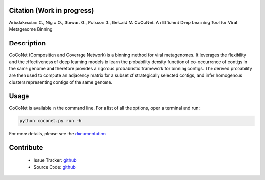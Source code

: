 .. image:: https://travis-ci.org/Puumanamana/CoCoNet.svg?branch=master
    :target: https://travis-ci.org/Puumanamana/CoCoNet
.. image:: https://codecov.io/gh/Puumanamana/CoCoNet/branch/master/graph/badge.svg
    :target: https://codecov.io/gh/Puumanamana/CoCoNet
.. image:: https://readthedocs.org/projects/coconet/badge/?version=latest
    :target: https://coconet.readthedocs.io/en/latest/?badge=latest

Citation (Work in progress)
---------------------------
Arisdakessian C., Nigro O., Stewart G., Poisson G., Belcaid M.
CoCoNet: An Efficient Deep Learning Tool for Viral Metagenome Binning

Description
-----------

CoCoNet (Composition and Coverage Network) is a binning method for viral metagenomes. It leverages the flexibility and the effectiveness of deep learning models to learn the probability density function of co-occurrence of contigs in the same genome and therefore provides a rigorous probabilistic framework for binning contigs. The derived probability are then used to compute an adjacency matrix for a subset of strategically selected contigs, and infer homogenous clusters representing contigs of the same genome.

Usage
-----

CoCoNet is available in the command line. For a list of all the options, open a terminal and run:

.. code-block:: bash

    python coconet.py run -h

For more details, please see the `documentation <https://coconet.readthedocs.io/en/latest/index.html>`_

Contribute
----------

 - Issue Tracker: `github <https://github.com/Puumanamana/CoCoNet/issues>`_
 - Source Code: `github <https://github.com/Puumanamana/CoCoNet>`_
